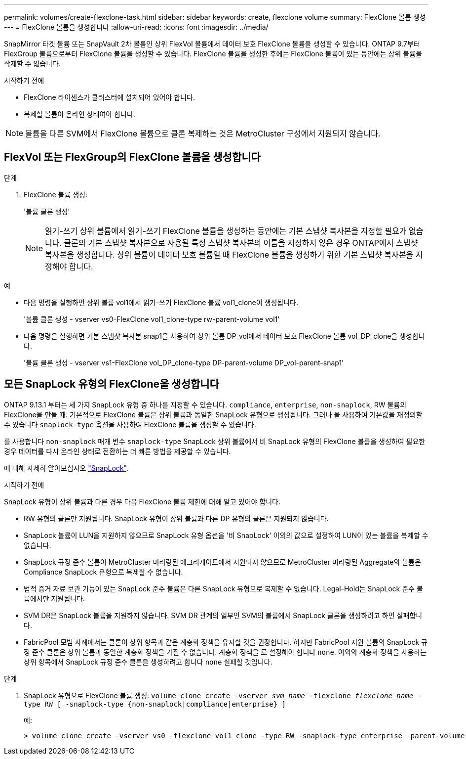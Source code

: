 ---
permalink: volumes/create-flexclone-task.html 
sidebar: sidebar 
keywords: create, flexclone volume 
summary: FlexClone 볼륨 생성 
---
= FlexClone 볼륨을 생성합니다
:allow-uri-read: 
:icons: font
:imagesdir: ../media/


[role="lead"]
SnapMirror 타겟 볼륨 또는 SnapVault 2차 볼륨인 상위 FlexVol 볼륨에서 데이터 보호 FlexClone 볼륨을 생성할 수 있습니다. ONTAP 9.7부터 FlexGroup 볼륨으로부터 FlexClone 볼륨을 생성할 수 있습니다. FlexClone 볼륨을 생성한 후에는 FlexClone 볼륨이 있는 동안에는 상위 볼륨을 삭제할 수 없습니다.

.시작하기 전에
* FlexClone 라이센스가 클러스터에 설치되어 있어야 합니다.
* 복제할 볼륨이 온라인 상태여야 합니다.



NOTE: 볼륨을 다른 SVM에서 FlexClone 볼륨으로 클론 복제하는 것은 MetroCluster 구성에서 지원되지 않습니다.



== FlexVol 또는 FlexGroup의 FlexClone 볼륨을 생성합니다

.단계
. FlexClone 볼륨 생성:
+
'볼륨 클론 생성'

+

NOTE: 읽기-쓰기 상위 볼륨에서 읽기-쓰기 FlexClone 볼륨을 생성하는 동안에는 기본 스냅샷 복사본을 지정할 필요가 없습니다. 클론의 기본 스냅샷 복사본으로 사용될 특정 스냅샷 복사본의 이름을 지정하지 않은 경우 ONTAP에서 스냅샷 복사본을 생성합니다. 상위 볼륨이 데이터 보호 볼륨일 때 FlexClone 볼륨을 생성하기 위한 기본 스냅샷 복사본을 지정해야 합니다.



.예
* 다음 명령을 실행하면 상위 볼륨 vol1에서 읽기-쓰기 FlexClone 볼륨 vol1_clone이 생성됩니다.
+
'볼륨 클론 생성 - vserver vs0-FlexClone vol1_clone-type rw-parent-volume vol1'

* 다음 명령을 실행하면 기본 스냅샷 복사본 snap1을 사용하여 상위 볼륨 DP_vol에서 데이터 보호 FlexClone 볼륨 vol_DP_clone을 생성합니다.
+
'볼륨 클론 생성 - vserver vs1-FlexClone vol_DP_clone-type DP-parent-volume DP_vol-parent-snap1'





== 모든 SnapLock 유형의 FlexClone을 생성합니다

ONTAP 9.13.1 부터는 세 가지 SnapLock 유형 중 하나를 지정할 수 있습니다. `compliance`, `enterprise`, `non-snaplock`, RW 볼륨의 FlexClone을 만들 때. 기본적으로 FlexClone 볼륨은 상위 볼륨과 동일한 SnapLock 유형으로 생성됩니다. 그러나 을 사용하여 기본값을 재정의할 수 있습니다 `snaplock-type` 옵션을 사용하여 FlexClone 볼륨을 생성할 수 있습니다.

를 사용합니다 `non-snaplock` 매개 변수 `snaplock-type` SnapLock 상위 볼륨에서 비 SnapLock 유형의 FlexClone 볼륨을 생성하여 필요한 경우 데이터를 다시 온라인 상태로 전환하는 더 빠른 방법을 제공할 수 있습니다.

에 대해 자세히 알아보십시오 link:https://docs.netapp.com/us-en/ontap/snaplock/index.html["SnapLock"].

.시작하기 전에
SnapLock 유형이 상위 볼륨과 다른 경우 다음 FlexClone 볼륨 제한에 대해 알고 있어야 합니다.

* RW 유형의 클론만 지원됩니다. SnapLock 유형이 상위 볼륨과 다른 DP 유형의 클론은 지원되지 않습니다.
* SnapLock 볼륨이 LUN을 지원하지 않으므로 SnapLock 유형 옵션을 '비 SnapLock' 이외의 값으로 설정하여 LUN이 있는 볼륨을 복제할 수 없습니다.
* SnapLock 규정 준수 볼륨이 MetroCluster 미러링된 애그리게이트에서 지원되지 않으므로 MetroCluster 미러링된 Aggregate의 볼륨은 Compliance SnapLock 유형으로 복제할 수 없습니다.
* 법적 증거 자료 보관 기능이 있는 SnapLock 준수 볼륨은 다른 SnapLock 유형으로 복제할 수 없습니다. Legal-Hold는 SnapLock 준수 볼륨에서만 지원됩니다.
* SVM DR은 SnapLock 볼륨을 지원하지 않습니다. SVM DR 관계의 일부인 SVM의 볼륨에서 SnapLock 클론을 생성하려고 하면 실패합니다.
* FabricPool 모범 사례에서는 클론이 상위 항목과 같은 계층화 정책을 유지할 것을 권장합니다. 하지만 FabricPool 지원 볼륨의 SnapLock 규정 준수 클론은 상위 볼륨과 동일한 계층화 정책을 가질 수 없습니다. 계층화 정책을 로 설정해야 합니다 `none`. 이외의 계층화 정책을 사용하는 상위 항목에서 SnapLock 규정 준수 클론을 생성하려고 합니다 `none` 실패할 것입니다.


.단계
. SnapLock 유형으로 FlexClone 볼륨 생성: `volume clone create -vserver _svm_name_ -flexclone _flexclone_name_ -type RW [ -snaplock-type {non-snaplock|compliance|enterprise} ]`
+
예:

+
[listing]
----
> volume clone create -vserver vs0 -flexclone vol1_clone -type RW -snaplock-type enterprise -parent-volume vol1
----

